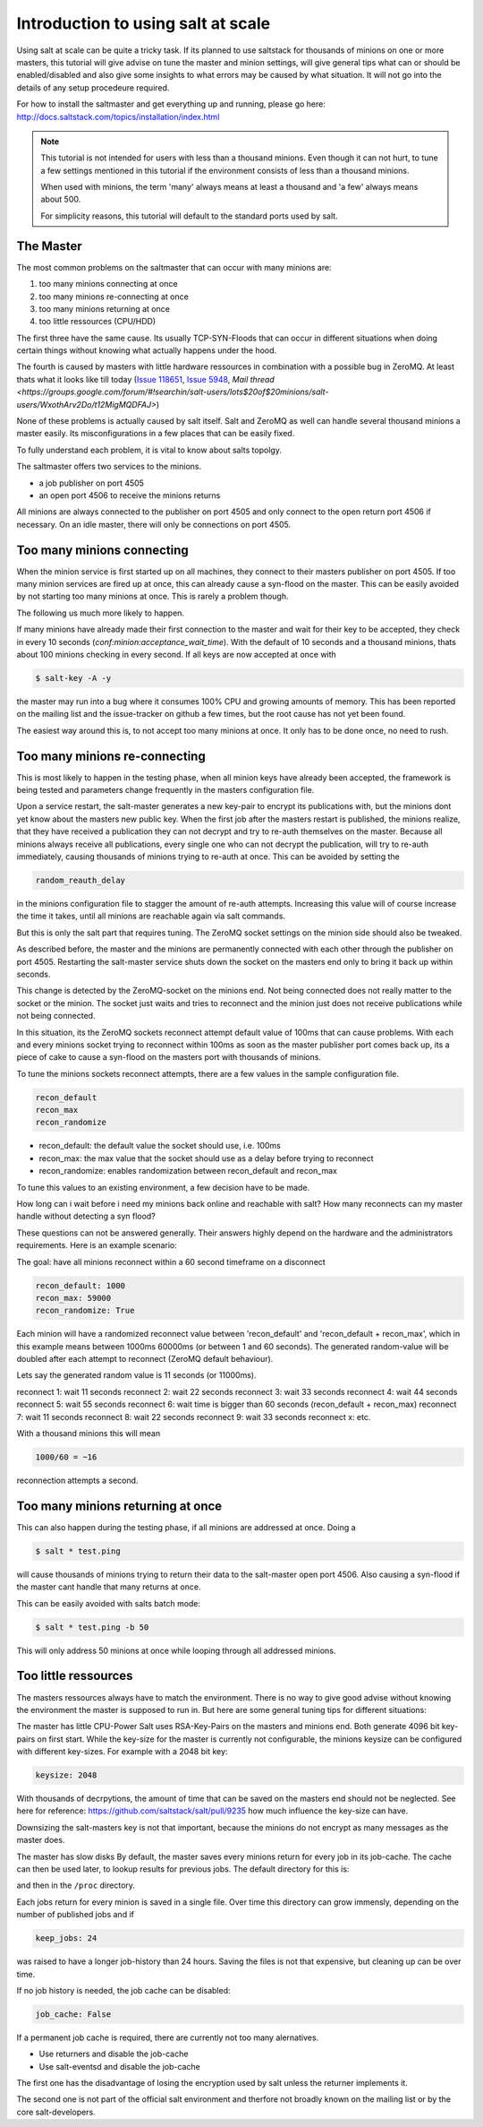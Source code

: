 ===================================
Introduction to using salt at scale
===================================

Using salt at scale can be quite a tricky task. If its planned to use saltstack 
for thousands of minions on one or more masters, this tutorial will give advise on
tune the master and minion settings, will give general tips what can or should be 
enabled/disabled and also give some insights to what errors may be caused by what 
situation. It will not go into the details of any setup procedeure required.

For how to install the saltmaster and get everything up and running, please go here:
http://docs.saltstack.com/topics/installation/index.html

.. note::
    This tutorial is not intended for users with less than a thousand minions. Even though
    it can not hurt, to tune a few settings mentioned in this tutorial if the environment
    consists of less than a thousand minions.

    When used with minions, the term 'many' always means at least a thousand and 
    'a few' always means about 500.

    For simplicity reasons, this tutorial will default to the standard ports used by salt. 

The Master
==========

The most common problems on the saltmaster that can occur with many minions are:

1. too many minions connecting at once
2. too many minions re-connecting at once
3. too many minions returning at once
4. too little ressources (CPU/HDD)

The first three have the same cause. Its usually TCP-SYN-Floods that can occur in different situations
when doing certain things without knowing what actually happens under the hood.

The fourth is caused by masters with little hardware ressources in combination with 
a possible bug in ZeroMQ. At least thats what it looks like till today (`Issue 118651 <https://github.com/saltstack/salt/issues/11865>`_,
`Issue 5948 <https://github.com/saltstack/salt/issues/5948>`_, `Mail thread <https://groups.google.com/forum/#!searchin/salt-users/lots$20of$20minions/salt-users/WxothArv2Do/t12MigMQDFAJ>`)

None of these problems is actually caused by salt itself. Salt and ZeroMQ as well
can handle several thousand minions a master easily. Its misconfigurations in a few
places that can be easily fixed.

To fully understand each problem, it is vital to know about salts topolgy. 

The saltmaster offers two services to the minions. 

- a job publisher on port 4505
- an open port 4506 to receive the minions returns

All minions are always connected to the publisher on port 4505 and only connect to the open
return port 4506 if necessary. On an idle master, there will only be connections on port 4505.

Too many minions connecting
===========================
When the minion service is first started up on all machines, they connect to their masters 
publisher on port 4505. If too many minion services are fired up at once, this can already
cause a syn-flood on the master. This can be easily avoided by not starting too many minions 
at once. This is rarely a problem though.

The following us much more likely to happen.

If many minions have already made their first connection to the master and wait for their key
to be accepted, they check in every 10 seconds (`conf:minion:acceptance_wait_time`). With the default of 10 
seconds and a thousand minions, thats about 100 minions checking in every second. If all keys 
are now accepted at once with

.. code-block:: bash

    $ salt-key -A -y

the master may run into a bug where it consumes 100% CPU and growing amounts of memory. This has
been reported on the mailing list and the issue-tracker on github a few times, but the root cause 
has not yet been found. 

The easiest way around this is, to not accept too many minions at once. It only has to be done once,
no need to rush.


Too many minions re-connecting
==============================
This is most likely to happen in the testing phase, when all minion keys have already been accepted,
the framework is being tested and parameters change frequently in the masters configuration file.

Upon a service restart, the salt-master generates a new key-pair to encrypt its publications with, but
the minions dont yet know about the masters new public key. When the first job after the masters restart
is published, the minions realize, that they have received a publication they can not decrypt and try to 
re-auth themselves on the master. Because all minions always receive all publications, every single one
who can not decrypt the publication, will try to re-auth immediately, causing thousands of minions
trying to re-auth at once. This can be avoided by setting the


.. code-block:: yaml

    random_reauth_delay

in the minions configuration file to stagger the amount of re-auth attempts. Increasing this value will
of course increase the time it takes, until all minions are reachable again via salt commands.

But this is only the salt part that requires tuning. The ZeroMQ socket settings on the minion side
should also be tweaked.

As described before, the master and the minions are permanently connected with each other through the
publisher on port 4505.  Restarting the salt-master service shuts down the socket on the masters end 
only to bring it back up within seconds. 

This change is detected by the ZeroMQ-socket on the minions end. Not being connected does not really matter
to the socket or the minion. The socket just waits and tries to reconnect and the minion just does not receive
publications while not being connected.

In this situation, its the ZeroMQ sockets reconnect attempt default value of 100ms that can cause problems. 
With each and every minions socket trying to reconnect within 100ms as soon as the master publisher port
comes back up, its a piece of cake to cause a syn-flood on the masters port with thousands of minions.

To tune the minions sockets reconnect attempts, there are a few values in the sample configuration file.

.. code-block:: yaml

    recon_default
    recon_max
    recon_randomize


- recon_default: the default value the socket should use, i.e. 100ms
- recon_max: the max value that the socket should use as a delay before trying to reconnect
- recon_randomize: enables randomization between recon_default and recon_max

To tune this values to an existing environment, a few decision have to be made.


How long can i wait before i need my minions back online and reachable with salt?
How many reconnects can my master handle without detecting a syn flood?

These questions can not be answered generally. Their answers highly depend on the hardware
and the administrators requirements. Here is an example scenario:

The goal: have all minions reconnect within a 60 second timeframe on a disconnect

.. code-block:: yaml

    recon_default: 1000
    recon_max: 59000
    recon_randomize: True

Each minion will have a randomized reconnect value between 'recon_default'
and 'recon_default + recon_max', which in this example means between 1000ms
60000ms (or between 1 and 60 seconds). The generated random-value will be
doubled after each attempt to reconnect (ZeroMQ default behaviour). 

Lets say the generated random value is 11 seconds (or 11000ms).

reconnect 1: wait 11 seconds
reconnect 2: wait 22 seconds
reconnect 3: wait 33 seconds
reconnect 4: wait 44 seconds
reconnect 5: wait 55 seconds
reconnect 6: wait time is bigger than 60 seconds (recon_default + recon_max)
reconnect 7: wait 11 seconds
reconnect 8: wait 22 seconds
reconnect 9: wait 33 seconds
reconnect x: etc.

With a thousand minions this will mean

.. code-block:: math

    1000/60 = ~16 
    
reconnection attempts a second.


Too many minions returning at once
==================================
This can also happen during the testing phase, if all minions are addressed at once. Doing a

.. code-block:: bash

    $ salt * test.ping

will cause thousands of minions trying to return their data to the salt-master open port 4506.
Also causing a syn-flood if the master cant handle that many returns at once.

This can be easily avoided with salts batch mode:

.. code-block:: bash

    $ salt * test.ping -b 50

This will only address 50 minions at once while looping through all addressed minions.

Too little ressources
=====================
The masters ressources always have to match the environment. There is no way to give good advise 
without knowing the environment the master is supposed to run in.  But here are some general tuning 
tips for different situations:

The master has little CPU-Power
Salt uses RSA-Key-Pairs on the masters and minions end. Both generate 4096 bit key-pairs on first start.
While the key-size for the master is currently not configurable, the minions keysize can be configured with
different key-sizes. For example with a 2048 bit key:

.. code-block:: yaml

    keysize: 2048

With thousands of decrpytions, the amount of time that can be saved on the masters end should not be neglected.
See here for reference: https://github.com/saltstack/salt/pull/9235 how much influence the key-size can have.

Downsizing the salt-masters key is not that important, because the minions do not encrypt as many messages 
as the master does. 

The master has slow disks
By default, the master saves every minions return for every job in its job-cache. The cache can then be used
later, to lookup results for previous jobs. The default directory for this is:

.. code-block:: yaml
    cachedir: /var/cache/salt

and then in the ``/proc`` directory.

Each jobs return for every minion is saved in a single file. Over time this directory can grow immensly,
depending on the number of published jobs and if

.. code-block:: yaml
    
    keep_jobs: 24

was raised to have a longer job-history than 24 hours. Saving the files is not that expensive, but cleaning
up can be over time. 

.. code-block: math
    
    250 jobs/day * 2000 minions returns = 500.000 files a day

If no job history is needed, the job cache can be disabled:

.. code-block:: yaml
   
   job_cache: False


If a permanent job cache is required, there are currently not too many alernatives.

- Use returners and disable the job-cache
- Use salt-eventsd and disable the job-cache

The first one has the disadvantage of losing the encryption used by salt unless the returner implements it.

The second one is not part of the official salt environment and therfore not broadly known on the mailing list
or by the core salt-developers.
